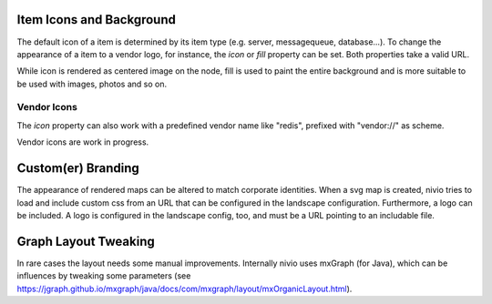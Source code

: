 Item Icons and Background
=========================

The default icon of a item is determined by its item type (e.g. server, messagequeue, database...). To change the
appearance of a item to a vendor logo, for instance, the *icon* or *fill* property can be set. Both properties take
a valid URL.

While icon is rendered as centered image on the node, fill is used to paint the entire background and is more suitable
to be used with images, photos and so on.

.. code-block:: yaml
   :linenos:

   items:
      - identifier: foo
        shortName: blog1
        icon: http://my.custom/icon.png
      - identifier: bar
        shortName: db2
        fill: http://my.custom/background.png


Vendor Icons
------------

The *icon* property can also work with a predefined vendor name like "redis", prefixed with "vendor://" as scheme.

Vendor icons are work in progress.

.. code-block:: yaml
   :linenos:

    items:
      - identifier: bar
        icon: vendor://redis

Custom(er) Branding
===================

The appearance of rendered maps can be altered to match corporate identities. When a svg map is created, nivio tries to
load and include custom css from an URL that can be configured in the landscape configuration. Furthermore, a logo can be
included. A logo is configured in the landscape config, too, and must be a URL pointing to an includable file.

.. code-block:: yaml
   :linenos:

   identifier: branded_landscape
   name: branded

   config:
     branding:
       mapStylesheet: https://acme.com/css/acme.css
       mapLogo: https://acme.com/images/logo.png

   items:
     ...


Graph Layout Tweaking
=====================

In rare cases the layout needs some manual improvements. Internally nivio uses mxGraph (for Java), which can be influences
by tweaking some parameters (see https://jgraph.github.io/mxgraph/java/docs/com/mxgraph/layout/mxOrganicLayout.html).

.. code-block:: yaml
   :linenos:

    identifier: nivio:example
    name: Landscape example
    sources:
      - url: "./items/dashboard.yml"
        format: nivio

    # landscape configuration
    config:
      jgraphx:
        triesPerCell: 8
        edgeLengthCostFactor: 0.0001
        nodeDistributionCostFactor: 900000.0
        borderLineCostFactor: 7.0

        #
        # for group alignment
        #

        # the higher, the longer the edges between groups
        forceConstantFactor: 2.8

        # higher value is cpu intensive, but can lead to better layouts
        maxIterations: 1000

        # can also influence edge length and layout
        minDistanceLimitFactor: 3.05